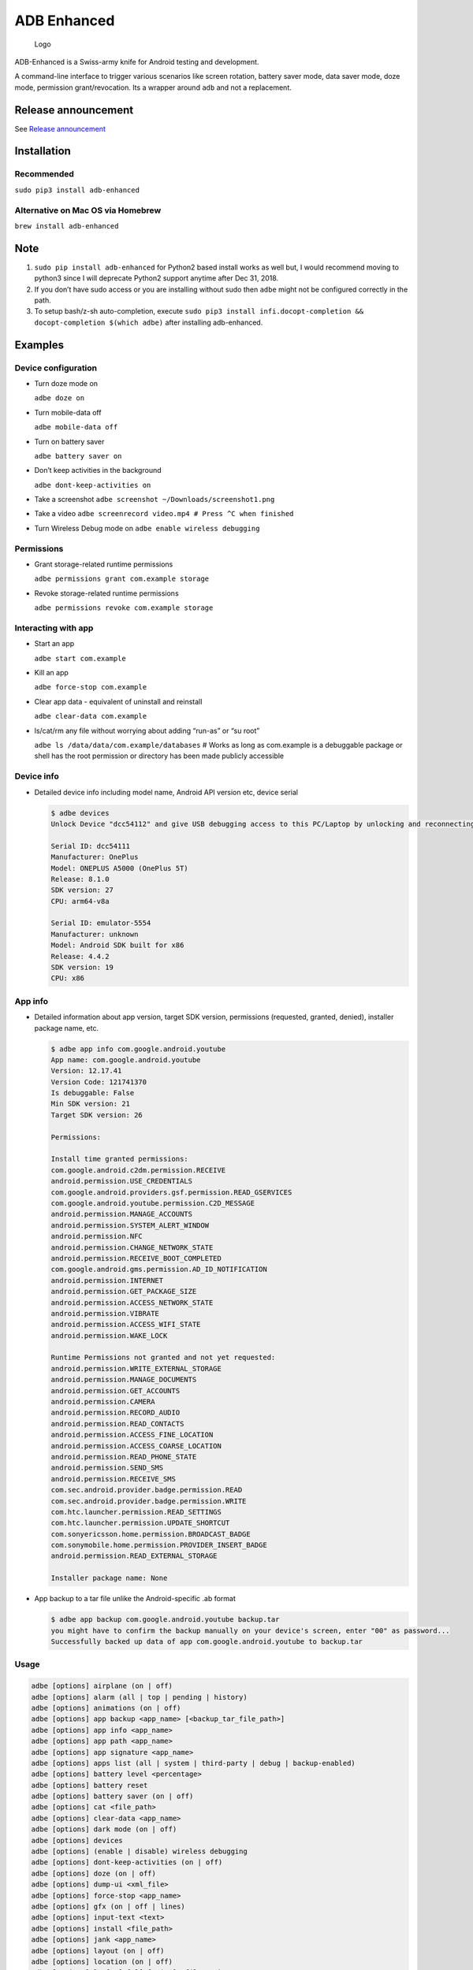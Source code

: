 ADB Enhanced |Downloads| |PyPI version|
=======================================

.. figure:: docs/logo.png
   :alt: Logo

   Logo

ADB-Enhanced is a Swiss-army knife for Android testing and development.

A command-line interface to trigger various scenarios like screen
rotation, battery saver mode, data saver mode, doze mode, permission
grant/revocation. Its a wrapper around ``adb`` and not a replacement.

|Lint Python| |Lint Markdown| |Lint YAML|

|InstallAdbeTest|

|AdbeInstallTests| |AdbeUnitTests|

|Install adb-enhanced via pip| |Install adb-enhanced via homebrew|

|AdbeUnitTests-Api16| |AdbeUnitTests-Api21| |AdbeUnitTests-Api22|
|AdbeUnitTests-Api23| |AdbeUnitTests-Api24| |AdbeUnitTests-Api25|
|AdbeUnitTests-Api26| |AdbeUnitTests-Api27| |AdbeUnitTests-Api28|
|AdbeUnitTests-Api29| |AdbeUnitTests-Api31| |AdbeUnitTests-Api30|
|AdbeUnitTests-Api31| |AdbeUnitTests-Api32| |AdbeUnitTests-Api33|

|asciicast|

Release announcement
--------------------

See `Release
announcement <https://ashishb.net/tech/introducing-adb-enhanced-a-swiss-army-knife-for-android-development/>`__

Installation
------------

Recommended
~~~~~~~~~~~

``sudo pip3 install adb-enhanced``

Alternative on Mac OS via Homebrew |Homebrew package|
~~~~~~~~~~~~~~~~~~~~~~~~~~~~~~~~~~~~~~~~~~~~~~~~~~~~~

``brew install adb-enhanced``

Note
----

1. ``sudo pip install adb-enhanced`` for Python2 based install works as
   well but, I would recommend moving to python3 since I will deprecate
   Python2 support anytime after Dec 31, 2018.
2. If you don’t have sudo access or you are installing without sudo then
   ``adbe`` might not be configured correctly in the path.
3. To setup bash/z-sh auto-completion, execute
   ``sudo pip3 install infi.docopt-completion && docopt-completion $(which adbe)``
   after installing adb-enhanced.

Examples
--------

Device configuration
~~~~~~~~~~~~~~~~~~~~

-  Turn doze mode on

   ``adbe doze on``

-  Turn mobile-data off

   ``adbe mobile-data off``

-  Turn on battery saver

   ``adbe battery saver on``

-  Don’t keep activities in the background

   ``adbe dont-keep-activities on``

-  Take a screenshot ``adbe screenshot ~/Downloads/screenshot1.png``

-  Take a video ``adbe screenrecord video.mp4 # Press ^C when finished``

-  Turn Wireless Debug mode on ``adbe enable wireless debugging``

Permissions
~~~~~~~~~~~

-  Grant storage-related runtime permissions

   ``adbe permissions grant com.example storage``

-  Revoke storage-related runtime permissions

   ``adbe permissions revoke com.example storage``

Interacting with app
~~~~~~~~~~~~~~~~~~~~

-  Start an app

   ``adbe start com.example``

-  Kill an app

   ``adbe force-stop com.example``

-  Clear app data - equivalent of uninstall and reinstall

   ``adbe clear-data com.example``

-  ls/cat/rm any file without worrying about adding “run-as” or “su
   root”

   ``adbe ls /data/data/com.example/databases`` # Works as long as
   com.example is a debuggable package or shell has the root permission
   or directory has been made publicly accessible

Device info
~~~~~~~~~~~

-  Detailed device info including model name, Android API version etc,
   device serial

   .. code:: bash

      $ adbe devices
      Unlock Device "dcc54112" and give USB debugging access to this PC/Laptop by unlocking and reconnecting the device. More info about this device: "unauthorized usb:339869696X transport_id:17"

      Serial ID: dcc54111
      Manufacturer: OnePlus
      Model: ONEPLUS A5000 (OnePlus 5T)
      Release: 8.1.0
      SDK version: 27
      CPU: arm64-v8a

      Serial ID: emulator-5554
      Manufacturer: unknown
      Model: Android SDK built for x86
      Release: 4.4.2
      SDK version: 19
      CPU: x86

App info
~~~~~~~~

-  Detailed information about app version, target SDK version,
   permissions (requested, granted, denied), installer package name,
   etc.

   .. code:: bash

      $ adbe app info com.google.android.youtube
      App name: com.google.android.youtube
      Version: 12.17.41
      Version Code: 121741370
      Is debuggable: False
      Min SDK version: 21
      Target SDK version: 26

      Permissions:

      Install time granted permissions:
      com.google.android.c2dm.permission.RECEIVE
      android.permission.USE_CREDENTIALS
      com.google.android.providers.gsf.permission.READ_GSERVICES
      com.google.android.youtube.permission.C2D_MESSAGE
      android.permission.MANAGE_ACCOUNTS
      android.permission.SYSTEM_ALERT_WINDOW
      android.permission.NFC
      android.permission.CHANGE_NETWORK_STATE
      android.permission.RECEIVE_BOOT_COMPLETED
      com.google.android.gms.permission.AD_ID_NOTIFICATION
      android.permission.INTERNET
      android.permission.GET_PACKAGE_SIZE
      android.permission.ACCESS_NETWORK_STATE
      android.permission.VIBRATE
      android.permission.ACCESS_WIFI_STATE
      android.permission.WAKE_LOCK

      Runtime Permissions not granted and not yet requested:
      android.permission.WRITE_EXTERNAL_STORAGE
      android.permission.MANAGE_DOCUMENTS
      android.permission.GET_ACCOUNTS
      android.permission.CAMERA
      android.permission.RECORD_AUDIO
      android.permission.READ_CONTACTS
      android.permission.ACCESS_FINE_LOCATION
      android.permission.ACCESS_COARSE_LOCATION
      android.permission.READ_PHONE_STATE
      android.permission.SEND_SMS
      android.permission.RECEIVE_SMS
      com.sec.android.provider.badge.permission.READ
      com.sec.android.provider.badge.permission.WRITE
      com.htc.launcher.permission.READ_SETTINGS
      com.htc.launcher.permission.UPDATE_SHORTCUT
      com.sonyericsson.home.permission.BROADCAST_BADGE
      com.sonymobile.home.permission.PROVIDER_INSERT_BADGE
      android.permission.READ_EXTERNAL_STORAGE

      Installer package name: None

-  App backup to a tar file unlike the Android-specific .ab format

   .. code:: bash

      $ adbe app backup com.google.android.youtube backup.tar
      you might have to confirm the backup manually on your device's screen, enter "00" as password...
      Successfully backed up data of app com.google.android.youtube to backup.tar

Usage
~~~~~

.. code:: bash

   adbe [options] airplane (on | off)
   adbe [options] alarm (all | top | pending | history)
   adbe [options] animations (on | off)
   adbe [options] app backup <app_name> [<backup_tar_file_path>]
   adbe [options] app info <app_name>
   adbe [options] app path <app_name>
   adbe [options] app signature <app_name>
   adbe [options] apps list (all | system | third-party | debug | backup-enabled)
   adbe [options] battery level <percentage>
   adbe [options] battery reset
   adbe [options] battery saver (on | off)
   adbe [options] cat <file_path>
   adbe [options] clear-data <app_name>
   adbe [options] dark mode (on | off)
   adbe [options] devices
   adbe [options] (enable | disable) wireless debugging
   adbe [options] dont-keep-activities (on | off)
   adbe [options] doze (on | off)
   adbe [options] dump-ui <xml_file>
   adbe [options] force-stop <app_name>
   adbe [options] gfx (on | off | lines)
   adbe [options] input-text <text>
   adbe [options] install <file_path>
   adbe [options] jank <app_name>
   adbe [options] layout (on | off)
   adbe [options] location (on | off)
   adbe [options] ls [-a] [-l] [-R|-r] <file_path>
   adbe [options] mobile-data (on | off)
   adbe [options] mobile-data saver (on | off)
   adbe [options] mv [-f] <src_path> <dest_path>
   adbe [options] notifications list
   adbe [options] open-url <url>
   adbe [options] overdraw (on | off | deut)
   adbe [options] permission-groups list all
   adbe [options] permissions (grant | revoke) <app_name> (calendar | camera | contacts | location | microphone | notifications | phone | sensors | sms | storage)
   adbe [options] permissions list (all | dangerous)
   adbe [options] press back
   adbe [options] pull [-a] <file_path_on_android>
   adbe [options] pull [-a] <file_path_on_android> <file_path_on_machine>
   adbe [options] push <file_path_on_machine> <file_path_on_android>
   adbe [options] restart <app_name>
   adbe [options] restrict-background (true | false) <app_name>
   adbe [options] rm [-f] [-R|-r] <file_path>
   adbe [options] rotate (landscape | portrait | left | right)
   adbe [options] rtl (on | off)
   adbe [options] screen (on | off | toggle)
   adbe [options] screenrecord <filename.mp4>
   adbe [options] screenshot <filename.png>
   adbe [options] show-taps (on | off)
   adbe [options] standby-bucket get <app_name>
   adbe [options] standby-bucket set <app_name> (active | working_set | frequent | rare)
   adbe [options] start <app_name>
   adbe [options] stay-awake-while-charging (on | off)
   adbe [options] stop <app_name>
   adbe [options] top-activity
   adbe [options] uninstall [--first-user] <app_name>
   adbe [options] wifi (on | off)

Options
~~~~~~~

.. code:: bash

   -e, --emulator          directs the command to the only running emulator
   -d, --device            directs the command to the only connected "USB" device
   -s, --serial SERIAL     directs the command to the device or emulator with the given serial number or qualifier.
                           Overrides ANDROID_SERIAL environment variable.
   -l                      For long list format, only valid for "ls" command
   -R                      For recursive directory listing, only valid for "ls" and "rm" command
   -r                      For delete file, only valid for "ls" and "rm" command
   -f                      For forced deletion of a file, only valid for "rm" command
   -v, --verbose           Verbose mode

Python3 migration timeline
--------------------------

-  Nov 27, 2017 - Code is Python3 compatible
-  Jan 18, 2018 - pip (python package manager) has the updated version
   which is Python3 compatible
-  Nov 15, 2018 - Python2 based installation discouraged. Python3 is
   recommended.
-  Dec 31, 2018 - Python2 will not be officially supported after Dec 31,
   2018.
-  May 7, 2020 - Python2 no longer works with the current master branch

Testing
-------

.. code:: bash

   make lint
   make test

Release a new build
-------------------

A new build can be released using
```release/release.py`` <https://github.com/ashishb/adb-enhanced/blob/master/release/release.py>`__
script. Build a test release via ``make release_debug``. Build a
production release via ``make release_production``

Updating docs for ReadTheDocs
-----------------------------

.. code:: bash

   make documentation

Note that this happens automatically during ``make release_production``.

You will have to do ``brew install pandoc`` if you are missing pandoc.

Note: The inspiration of this project came from
`android-scripts <https://github.com/dhelleberg/android-scripts>`__.

|Packaging status|

Contributors
------------

.. figure:: https://contrib.rocks/image?repo=ashishb/adb-enhanced
   :alt: GitHub contributors

   GitHub contributors

.. |Downloads| image:: http://pepy.tech/badge/adb-enhanced
   :target: http://pepy.tech/project/adb-enhanced
.. |PyPI version| image:: https://badge.fury.io/py/adb-enhanced.svg
   :target: https://badge.fury.io/py/adb-enhanced
.. |Lint Python| image:: https://github.com/ashishb/adb-enhanced/actions/workflows/lint-python.yaml/badge.svg
   :target: https://github.com/ashishb/adb-enhanced/actions/workflows/lint-python.yaml
.. |Lint Markdown| image:: https://github.com/ashishb/adb-enhanced/actions/workflows/lint-markdown.yaml/badge.svg
   :target: https://github.com/ashishb/adb-enhanced/actions/workflows/lint-markdown.yaml
.. |Lint YAML| image:: https://github.com/ashishb/adb-enhanced/actions/workflows/lint-yaml.yaml/badge.svg
   :target: https://github.com/ashishb/adb-enhanced/actions/workflows/lint-yaml.yaml
.. |InstallAdbeTest| image:: https://github.com/ashishb/adb-enhanced/actions/workflows/install-adbe.yml/badge.svg
   :target: https://github.com/ashishb/adb-enhanced/actions/workflows/install-adbe.yml
.. |AdbeInstallTests| image:: https://github.com/ashishb/adb-enhanced/actions/workflows/adbe-installtests.yml/badge.svg
   :target: https://github.com/ashishb/adb-enhanced/actions/workflows/adbe-installtests.yml
.. |AdbeUnitTests| image:: https://github.com/ashishb/adb-enhanced/actions/workflows/adbe-unittests.yml/badge.svg
   :target: https://github.com/ashishb/adb-enhanced/actions/workflows/adbe-unittests.yml
.. |Install adb-enhanced via pip| image:: https://github.com/ashishb/adb-enhanced/actions/workflows/install-adb-enhanced-from-pip.yml/badge.svg
   :target: https://github.com/ashishb/adb-enhanced/actions/workflows/install-adb-enhanced-from-pip.yml
.. |Install adb-enhanced via homebrew| image:: https://github.com/ashishb/adb-enhanced/actions/workflows/install-adb-enhanced-from-homebrew.yml/badge.svg
   :target: https://github.com/ashishb/adb-enhanced/actions/workflows/install-adb-enhanced-from-homebrew.yml
.. |AdbeUnitTests-Api16| image:: https://github.com/ashishb/adb-enhanced/actions/workflows/adbe-unittests-api16.yml/badge.svg
   :target: https://github.com/ashishb/adb-enhanced/actions/workflows/adbe-unittests-api16.yml
.. |AdbeUnitTests-Api21| image:: https://github.com/ashishb/adb-enhanced/actions/workflows/adbe-unittests-api21.yml/badge.svg
   :target: https://github.com/ashishb/adb-enhanced/actions/workflows/adbe-unittests-api21.yml
.. |AdbeUnitTests-Api22| image:: https://github.com/ashishb/adb-enhanced/actions/workflows/adbe-unittests-api22.yml/badge.svg
   :target: https://github.com/ashishb/adb-enhanced/actions/workflows/adbe-unittests-api22.yml
.. |AdbeUnitTests-Api23| image:: https://github.com/ashishb/adb-enhanced/actions/workflows/adbe-unittests-api23.yml/badge.svg
   :target: https://github.com/ashishb/adb-enhanced/actions/workflows/adbe-unittests-api23.yml
.. |AdbeUnitTests-Api24| image:: https://github.com/ashishb/adb-enhanced/actions/workflows/adbe-unittests-api24.yml/badge.svg
   :target: https://github.com/ashishb/adb-enhanced/actions/workflows/adbe-unittests-api24.yml
.. |AdbeUnitTests-Api25| image:: https://github.com/ashishb/adb-enhanced/actions/workflows/adbe-unittests-api25.yml/badge.svg
   :target: https://github.com/ashishb/adb-enhanced/actions/workflows/adbe-unittests-api25.yml
.. |AdbeUnitTests-Api26| image:: https://github.com/ashishb/adb-enhanced/actions/workflows/adbe-unittests-api26.yml/badge.svg
   :target: https://github.com/ashishb/adb-enhanced/actions/workflows/adbe-unittests-api26.yml
.. |AdbeUnitTests-Api27| image:: https://github.com/ashishb/adb-enhanced/actions/workflows/adbe-unittests-api27.yml/badge.svg
   :target: https://github.com/ashishb/adb-enhanced/actions/workflows/adbe-unittests-api27.yml
.. |AdbeUnitTests-Api28| image:: https://github.com/ashishb/adb-enhanced/actions/workflows/adbe-unittests-api28.yml/badge.svg
   :target: https://github.com/ashishb/adb-enhanced/actions/workflows/adbe-unittests-api28.yml
.. |AdbeUnitTests-Api29| image:: https://github.com/ashishb/adb-enhanced/actions/workflows/adbe-unittests-api29.yml/badge.svg
   :target: https://github.com/ashishb/adb-enhanced/actions/workflows/adbe-unittests-api29.yml
.. |AdbeUnitTests-Api31| image:: https://github.com/ashishb/adb-enhanced/actions/workflows/adbe-unittests-api31.yml/badge.svg
   :target: https://github.com/ashishb/adb-enhanced/actions/workflows/adbe-unittests-api31.yml
.. |AdbeUnitTests-Api30| image:: https://github.com/ashishb/adb-enhanced/actions/workflows/adbe-unittests-api30.yml/badge.svg
   :target: https://github.com/ashishb/adb-enhanced/actions/workflows/adbe-unittests-api30.yml
.. |AdbeUnitTests-Api32| image:: https://github.com/ashishb/adb-enhanced/actions/workflows/adbe-unittests-api32.yml/badge.svg
   :target: https://github.com/ashishb/adb-enhanced/actions/workflows/adbe-unittests-api32.yml
.. |AdbeUnitTests-Api33| image:: https://github.com/ashishb/adb-enhanced/actions/workflows/adbe-unittests-api33.yml/badge.svg
   :target: https://github.com/ashishb/adb-enhanced/actions/workflows/adbe-unittests-api33.yml
.. |asciicast| image:: https://asciinema.org/a/0IhbOF6QNIhBlgtO6VgzNmTbK.png
   :target: https://asciinema.org/a/0IhbOF6QNIhBlgtO6VgzNmTbK
.. |Homebrew package| image:: https://repology.org/badge/version-for-repo/homebrew/adb-enhanced.svg
   :target: https://formulae.brew.sh/formula/adb-enhanced
.. |Packaging status| image:: https://repology.org/badge/vertical-allrepos/python:adb-enhanced.svg
   :target: https://repology.org/project/python:adb-enhanced/versions
